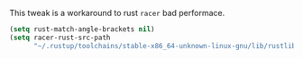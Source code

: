 #+PROPERTY: header-args :session *my_session*
#+PROPERTY: header-args+ :results silent
#+PROPERTY: header-args+ :tangle yes

This tweak is a workaround to rust ~racer~ bad performace.
#+BEGIN_SRC emacs-lisp
  (setq rust-match-angle-brackets nil)
  (setq racer-rust-src-path
        "~/.rustup/toolchains/stable-x86_64-unknown-linux-gnu/lib/rustlib/src/rust/src/")
#+END_SRC
